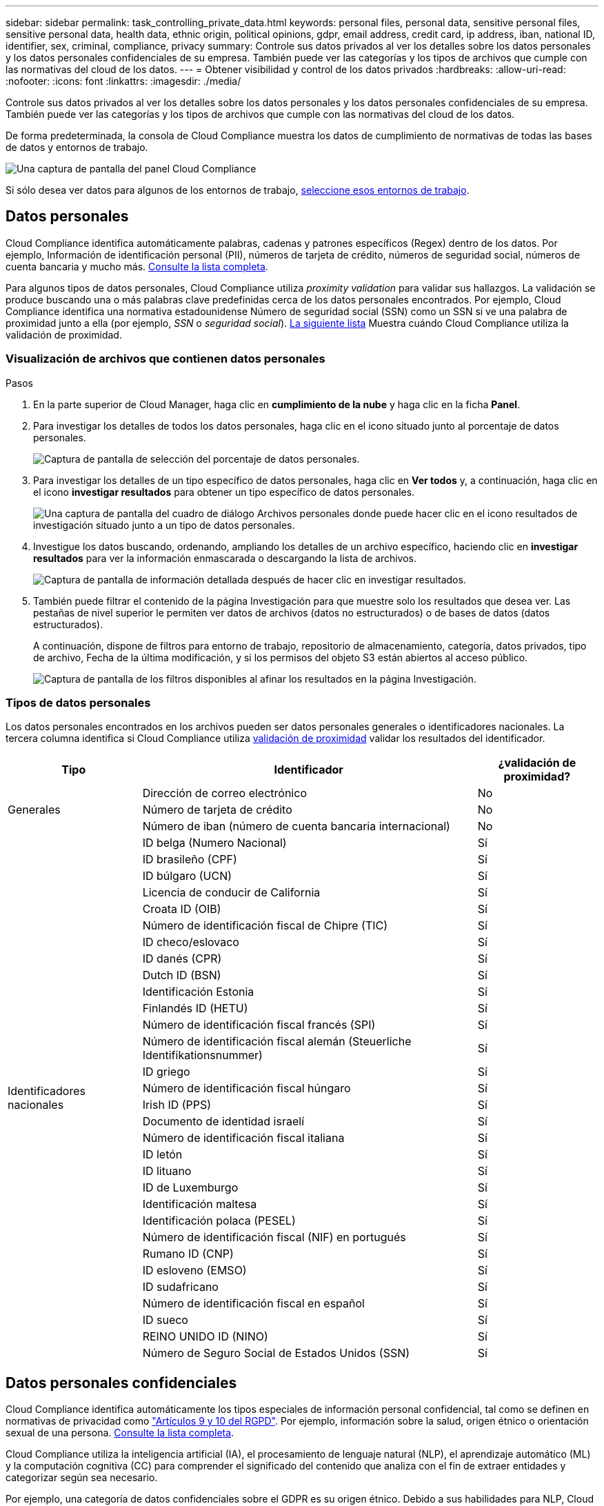 ---
sidebar: sidebar 
permalink: task_controlling_private_data.html 
keywords: personal files, personal data, sensitive personal files, sensitive personal data, health data, ethnic origin, political opinions, gdpr, email address, credit card, ip address, iban, national ID, identifier, sex, criminal, compliance, privacy 
summary: Controle sus datos privados al ver los detalles sobre los datos personales y los datos personales confidenciales de su empresa. También puede ver las categorías y los tipos de archivos que cumple con las normativas del cloud de los datos. 
---
= Obtener visibilidad y control de los datos privados
:hardbreaks:
:allow-uri-read: 
:nofooter: 
:icons: font
:linkattrs: 
:imagesdir: ./media/


[role="lead"]
Controle sus datos privados al ver los detalles sobre los datos personales y los datos personales confidenciales de su empresa. También puede ver las categorías y los tipos de archivos que cumple con las normativas del cloud de los datos.

De forma predeterminada, la consola de Cloud Compliance muestra los datos de cumplimiento de normativas de todas las bases de datos y entornos de trabajo.

image:screenshot_compliance_dashboard.png["Una captura de pantalla del panel Cloud Compliance"]

Si sólo desea ver datos para algunos de los entornos de trabajo, <<Visualización de datos de entornos de trabajo específicos,seleccione esos entornos de trabajo>>.



== Datos personales

Cloud Compliance identifica automáticamente palabras, cadenas y patrones específicos (Regex) dentro de los datos. Por ejemplo, Información de identificación personal (PII), números de tarjeta de crédito, números de seguridad social, números de cuenta bancaria y mucho más. <<Tipos de datos personales,Consulte la lista completa>>.

Para algunos tipos de datos personales, Cloud Compliance utiliza _proximity validation_ para validar sus hallazgos. La validación se produce buscando una o más palabras clave predefinidas cerca de los datos personales encontrados. Por ejemplo, Cloud Compliance identifica una normativa estadounidense Número de seguridad social (SSN) como un SSN si ve una palabra de proximidad junto a ella (por ejemplo, _SSN_ o _seguridad social_). <<Tipos de datos personales,La siguiente lista>> Muestra cuándo Cloud Compliance utiliza la validación de proximidad.



=== Visualización de archivos que contienen datos personales

.Pasos
. En la parte superior de Cloud Manager, haga clic en *cumplimiento de la nube* y haga clic en la ficha *Panel*.
. Para investigar los detalles de todos los datos personales, haga clic en el icono situado junto al porcentaje de datos personales.
+
image:screenshot_compliance_personal.gif["Captura de pantalla de selección del porcentaje de datos personales."]

. Para investigar los detalles de un tipo específico de datos personales, haga clic en *Ver todos* y, a continuación, haga clic en el icono *investigar resultados* para obtener un tipo específico de datos personales.
+
image:screenshot_personal_files.gif["Una captura de pantalla del cuadro de diálogo Archivos personales donde puede hacer clic en el icono resultados de investigación situado junto a un tipo de datos personales."]

. Investigue los datos buscando, ordenando, ampliando los detalles de un archivo específico, haciendo clic en *investigar resultados* para ver la información enmascarada o descargando la lista de archivos.
+
image:screenshot_compliance_investigation_page.gif["Captura de pantalla de información detallada después de hacer clic en investigar resultados."]

. También puede filtrar el contenido de la página Investigación para que muestre solo los resultados que desea ver. Las pestañas de nivel superior le permiten ver datos de archivos (datos no estructurados) o de bases de datos (datos estructurados).
+
A continuación, dispone de filtros para entorno de trabajo, repositorio de almacenamiento, categoría, datos privados, tipo de archivo, Fecha de la última modificación, y si los permisos del objeto S3 están abiertos al acceso público.

+
image:screenshot_compliance_investigation_filtered.png["Captura de pantalla de los filtros disponibles al afinar los resultados en la página Investigación."]





=== Tipos de datos personales

Los datos personales encontrados en los archivos pueden ser datos personales generales o identificadores nacionales. La tercera columna identifica si Cloud Compliance utiliza <<Datos personales,validación de proximidad>> validar los resultados del identificador.

[cols="20,50,18"]
|===
| Tipo | Identificador | ¿validación de proximidad? 


.3+| Generales | Dirección de correo electrónico | No 


| Número de tarjeta de crédito | No 


| Número de iban (número de cuenta bancaria internacional) | No 


.31+| Identificadores nacionales | ID belga (Numero Nacional) | Sí 


| ID brasileño (CPF) | Sí 


| ID búlgaro (UCN) | Sí 


| Licencia de conducir de California | Sí 


| Croata ID (OIB) | Sí 


| Número de identificación fiscal de Chipre (TIC) | Sí 


| ID checo/eslovaco | Sí 


| ID danés (CPR) | Sí 


| Dutch ID (BSN) | Sí 


| Identificación Estonia | Sí 


| Finlandés ID (HETU) | Sí 


| Número de identificación fiscal francés (SPI) | Sí 


| Número de identificación fiscal alemán (Steuerliche Identifikationsnummer) | Sí 


| ID griego | Sí 


| Número de identificación fiscal húngaro | Sí 


| Irish ID (PPS) | Sí 


| Documento de identidad israelí | Sí 


| Número de identificación fiscal italiana | Sí 


| ID letón | Sí 


| ID lituano | Sí 


| ID de Luxemburgo | Sí 


| Identificación maltesa | Sí 


| Identificación polaca (PESEL) | Sí 


| Número de identificación fiscal (NIF) en portugués | Sí 


| Rumano ID (CNP) | Sí 


| ID esloveno (EMSO) | Sí 


| ID sudafricano | Sí 


| Número de identificación fiscal en español | Sí 


| ID sueco | Sí 


| REINO UNIDO ID (NINO) | Sí 


| Número de Seguro Social de Estados Unidos (SSN) | Sí 
|===


== Datos personales confidenciales

Cloud Compliance identifica automáticamente los tipos especiales de información personal confidencial, tal como se definen en normativas de privacidad como https://eur-lex.europa.eu/legal-content/EN/TXT/HTML/?uri=CELEX:32016R0679&from=EN#d1e2051-1-1["Artículos 9 y 10 del RGPD"^]. Por ejemplo, información sobre la salud, origen étnico o orientación sexual de una persona. <<Tipos de datos personales confidenciales,Consulte la lista completa>>.

Cloud Compliance utiliza la inteligencia artificial (IA), el procesamiento de lenguaje natural (NLP), el aprendizaje automático (ML) y la computación cognitiva (CC) para comprender el significado del contenido que analiza con el fin de extraer entidades y categorizar según sea necesario.

Por ejemplo, una categoría de datos confidenciales sobre el GDPR es su origen étnico. Debido a sus habilidades para NLP, Cloud Compliance puede distinguir la diferencia entre una frase que dice "George es mexicano" (que indica datos confidenciales como se especifica en el artículo 9 del RGPD), frente a "George está comiendo comida mexicana".


NOTE: Sólo se admite inglés cuando se escanea datos personales confidenciales. Más adelante se añadirá compatibilidad con más idiomas.



=== Visualización de archivos que contienen datos personales confidenciales

.Pasos
. En la parte superior de Cloud Manager, haga clic en *Cloud Compliance*.
. Para investigar los detalles de todos los datos personales confidenciales, haga clic en el icono situado junto al porcentaje de datos personales confidenciales.
+
image:screenshot_compliance_sensitive_personal.gif["Captura de pantalla de selección del porcentaje de datos personales confidenciales."]

. Para investigar los detalles de un tipo específico de datos personales confidenciales, haga clic en *Ver todo* y, a continuación, haga clic en el icono *investigar resultados* para obtener un tipo específico de datos personales confidenciales.
+
image:screenshot_sensitive_personal_files.gif["Una captura de pantalla del cuadro de diálogo archivos personales confidenciales donde puede hacer clic en el icono resultados de investigación situado junto a un tipo de datos personales."]

. Investigue los datos buscando, ordenando, ampliando los detalles de un archivo específico, haciendo clic en *investigar resultados* para ver la información enmascarada o descargando la lista de archivos.




=== Tipos de datos personales confidenciales

Los datos personales confidenciales que Cloud Compliance puede encontrar en los archivos incluyen los siguientes:

Procedimientos penales referencia:: Datos relativos a las condenas y delitos penales de una persona natural.
Referencia étnica:: Datos relativos al origen racial o étnico de una persona natural.
Referencia de Salud:: Datos relativos a la salud de una persona física.
Códigos médicos ICD-9-cm:: Códigos utilizados en la industria médica y de la salud.
Códigos médicos ICD-10-cm:: Códigos utilizados en la industria médica y de la salud.
Creencias filosóficas referencia:: Datos relativos a las creencias filosóficas de una persona natural.
Referencia de creencias religiosas:: Datos relativos a las creencias religiosas de una persona natural.
Referencia de vida sexual o orientación:: Datos relativos a la vida sexual o la orientación sexual de una persona natural.




== Categorías

Cloud Compliance toma los datos que ha analizado y los divide en diferentes tipos de categorías. Las categorías son temas basados en el análisis de IA del contenido y los metadatos de cada archivo. <<Tipos de categorías,Vea la lista de categorías>>.

Las categorías pueden ayudarle a entender lo que está pasando con sus datos mostrándole los tipos de información que tiene. Por ejemplo, una categoría como currículos o contratos de empleados puede incluir datos confidenciales. Cuando investiga los resultados, puede que encuentre que los contratos de empleados están almacenados en una ubicación insegura. Entonces puede corregir ese problema.


NOTE: Solo se admite inglés para categorías. Más adelante se añadirá compatibilidad con más idiomas.



=== Ver archivos por categorías

.Pasos
. En la parte superior de Cloud Manager, haga clic en *Cloud Compliance*.
. Haga clic en el icono *investigar resultados* de una de las 4 categorías principales directamente desde la pantalla principal, o haga clic en *Ver todos* y luego haga clic en el icono de cualquiera de las categorías.
+
image:screenshot_categories.gif["Una captura de pantalla del cuadro de diálogo Categorías donde puede hacer clic en el icono resultados de investigación situado junto a una categoría."]

. Investigue los datos buscando, ordenando, ampliando los detalles de un archivo específico, haciendo clic en *investigar resultados* para ver la información enmascarada o descargando la lista de archivos.




=== Tipos de categorías

Cloud Compliance categoriza sus datos de la siguiente manera:

Finanzas::
+
--
* Hojas de balance
* Órdenes de compra
* Facturas
* Informes trimestrales


--
RR. HH::
+
--
* Comprobaciones de fondo
* Planes de compensación
* Contratos de empleados
* Revisiones de empleados
* Salud
* Se reanudará


--
Legal::
+
--
* NDAS
* Contratos con el proveedor y el cliente


--
Marketing::
+
--
* Campañas
* Conferencias


--
Operaciones::
+
--
* Informes de auditoría


--
Ventas::
+
--
* Pedidos de ventas


--
Servicios::
+
--
* RFI
* RFP
* CERDA
* Entrenamiento


--
Soporte técnico::
+
--
* Quejas y boletos


--
Categorías de metadatos::
+
--
* Datos de aplicaciones
* Archivos de archivo
* Audio
* Datos de aplicaciones de negocio
* Archivos CAD
* Codificación
* Archivos de base de datos e índice
* Archivos de diseño
* Datos de aplicación de correo electrónico
* Ejecutables
* Datos de aplicaciones financieras
* Datos de aplicación de salud
* Imágenes
* Registros
* Documentos varios
* Presentaciones diversas
* Hojas de cálculo varias
* Vídeos


--




== Tipos de archivo

Cloud Compliance toma los datos que ha analizado y los divide por tipo de archivo. La revisión de los tipos de archivo puede ayudarle a controlar los datos confidenciales porque puede encontrar que determinados tipos de archivo no se almacenan correctamente. <<Tipos de archivos,Consulte la lista de tipos de archivo>>.

Por ejemplo, puede almacenar archivos CAD que incluyan información muy confidencial sobre su organización. Si no está seguro, puede tomar el control de los datos confidenciales restringiendo permisos o moviendo los archivos a otra ubicación.



=== Visualización de tipos de archivo

.Pasos
. En la parte superior de Cloud Manager, haga clic en *Cloud Compliance*.
. Haga clic en el icono *investigar resultados* de uno de los 4 tipos de archivo principales directamente desde la pantalla principal, o haga clic en *Ver todos* y, a continuación, haga clic en el icono de cualquiera de los tipos de archivo.
+
image:screenshot_file_types.gif["Una captura de pantalla del cuadro de diálogo tipos de archivos, donde puede hacer clic en el icono resultados de investigación situado junto a un tipo de archivo."]

. Investigue los datos buscando, ordenando, ampliando los detalles de un archivo específico, haciendo clic en *investigar resultados* para ver la información enmascarada o descargando la lista de archivos.




=== Tipos de archivos

Cloud Compliance analiza todos los archivos para obtener información sobre categorías y metadatos y muestra todos los tipos de archivos en la sección tipos de archivos de la consola.

Pero cuando Cloud Compliance detecta la información personal identificable (PII) o cuando realiza una búsqueda DSAR, sólo se admiten los siguientes formatos de archivo: .PDF, .DOCX, .DOC, .PPTX, .XLS, .CSV, .TXT, .RTF y .JSON.



== Visualización de datos de entornos de trabajo específicos

Puede filtrar el contenido del panel de Cloud Compliance para ver los datos de cumplimiento de normativas de todos los entornos de trabajo y bases de datos, o solo en entornos de trabajo específicos.

Al filtrar la consola, Cloud Compliance determina los datos de cumplimiento de normativas e informa solo a los entornos de trabajo que haya seleccionado.

.Pasos
. Haga clic en el menú desplegable filtro, seleccione los entornos de trabajo para los que desea ver datos y haga clic en *Ver*.
+
image:screenshot_cloud_compliance_filter.gif[""]





== Precisión de la información encontrada

NetApp no puede garantizar una precisión del 100 % de los datos personales y datos personales confidenciales que identifica Cloud Compliance. Siempre debe validar la información revisando los datos.

La siguiente tabla, basada en nuestras pruebas, muestra la precisión de la información que encuentra Cloud Compliance. La dividiremos por _precision_ y _RECALL_:

Precisión:: La probabilidad de que lo que encontró el cumplimiento de cloud se haya identificado correctamente. Por ejemplo, una tasa de precisión del 90% para los datos personales significa que 9 de cada 10 archivos identificados como que contienen información personal contienen realmente información personal. 1 de cada 10 archivos sería un falso positivo.
Recuperar:: La probabilidad de que el cumplimiento de normativas en el cloud encuentre lo que debería. Por ejemplo, una tasa de recuperación del 70 % para los datos personales significa que Cloud Compliance puede identificar 7 de cada 10 archivos que contienen información personal en su organización. Cloud Compliance faltaría el 30 % de los datos y no aparecerá en el panel.


Cloud Compliance se encuentra en un lanzamiento de disponibilidad controlado y constantemente mejoramos la precisión de los resultados. Dichas mejoras estarán disponibles automáticamente en los próximos lanzamientos de Cloud Compliance.

[cols="25,20,20"]
|===
| Tipo | Precisión | Recuperar 


| Datos personales - General | 90%-95% | 60%-80% 


| Datos personales: Identificadores de país | 30%-60% | 40%-60% 


| Datos personales confidenciales | 80%-95% | 20%-30% 


| Categorías | 90%-97% | 60%-80% 
|===


== Qué se incluye en cada informe de lista de archivos (archivo CSV)

Desde cada página de investigación puede descargar listas de archivos (en formato CSV) que incluyen detalles sobre los archivos identificados. Si hay más de 10,000 resultados, sólo los 10,000 primeros aparecen en la lista.

Cada lista de archivos incluye la siguiente información:

* Nombre de archivo
* Tipo de ubicación
* Entorno de trabajo
* Repositorio de almacenamiento
* Protocolo
* Ruta del archivo
* Tipo de archivo
* Categoría
* Información personal
* Información personal confidencial
* Fecha de detección de eliminación
+
Una fecha de detección de eliminación identifica la fecha en la que se eliminó o movió el archivo. Esto le permite identificar cuándo se han movido los archivos confidenciales. Los archivos eliminados no forman parte del recuento de números de archivo que aparece en el panel o en la página Investigación. Los archivos solo aparecen en los informes CSV.


